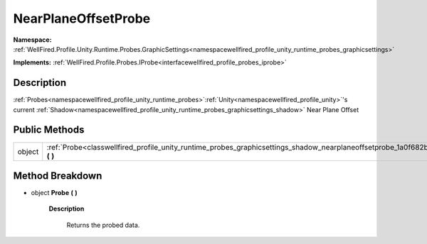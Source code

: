 .. _classwellfired_profile_unity_runtime_probes_graphicsettings_shadow_nearplaneoffsetprobe:

NearPlaneOffsetProbe
=====================

**Namespace:** :ref:`WellFired.Profile.Unity.Runtime.Probes.GraphicSettings<namespacewellfired_profile_unity_runtime_probes_graphicsettings>`

**Implements:** :ref:`WellFired.Profile.Probes.IProbe<interfacewellfired_profile_probes_iprobe>`


Description
------------

:ref:`Probes<namespacewellfired_profile_unity_runtime_probes>`:ref:`Unity<namespacewellfired_profile_unity>`'s current :ref:`Shadow<namespacewellfired_profile_unity_runtime_probes_graphicsettings_shadow>` Near Plane Offset 

Public Methods
---------------

+-------------+--------------------------------------------------------------------------------------------------------------------------------------------------------+
|object       |:ref:`Probe<classwellfired_profile_unity_runtime_probes_graphicsettings_shadow_nearplaneoffsetprobe_1a0f682b6eb448807c704d7541e54dea45>` **(**  **)**   |
+-------------+--------------------------------------------------------------------------------------------------------------------------------------------------------+

Method Breakdown
-----------------

.. _classwellfired_profile_unity_runtime_probes_graphicsettings_shadow_nearplaneoffsetprobe_1a0f682b6eb448807c704d7541e54dea45:

- object **Probe** **(**  **)**

    **Description**

        Returns the probed data. 

